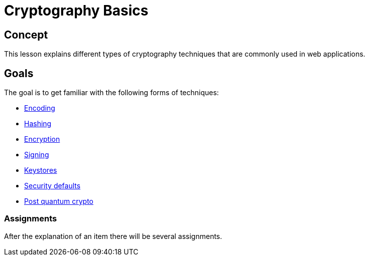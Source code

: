 = Cryptography Basics 
 
== Concept 

ifeval::["{lang}" == "nl"]
Deze les behandelt verschillende cryptografische technieken die voorkomen in webapplicaties.
endif::[]

ifeval::["{lang}" != "nl"]
This lesson explains different types of cryptography techniques that are commonly used in web applications.
endif::[]

== Goals

The goal is to get familiar with the following forms of techniques:

* link:start.mvc#lesson/Cryptography.lesson/1[Encoding]

* link:start.mvc#lesson/Cryptography.lesson/3[Hashing]

* link:start.mvc#lesson/Cryptography.lesson/4[Encryption]

* link:start.mvc#lesson/Cryptography.lesson/5[Signing]

* link:start.mvc#lesson/Cryptography.lesson/6[Keystores]

* link:start.mvc#lesson/Cryptography.lesson/7[Security defaults]

* link:start.mvc#lesson/Cryptography.lesson/8[Post quantum crypto]

=== Assignments

After the explanation of an item there will be several assignments.


